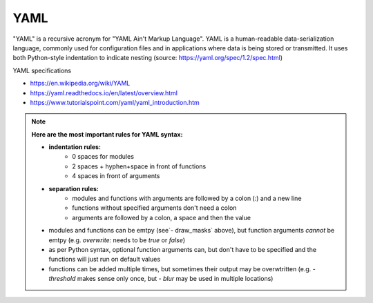 YAML
----

"YAML" is a recursive acronym for "YAML Ain't Markup Language". YAML is a human-readable data-serialization language, commonly used for configuration files and in applications where data is being stored or transmitted. It uses both Python-style indentation to indicate nesting (source: https://yaml.org/spec/1.2/spec.html)

YAML specifications

- https://en.wikipedia.org/wiki/YAML
- https://yaml.readthedocs.io/en/latest/overview.html
- https://www.tutorialspoint.com/yaml/yaml_introduction.htm

.. note::
	**Here are the most important rules for YAML syntax:**

	- **indentation rules:**  
			- 0 spaces for modules
			- 2 spaces + hyphen+space in front of functions 
			- 4 spaces in front of arguments
	- **separation rules:** 
			- modules and functions with arguments are followed by a colon (`:`) and a new line
			- functions without specified arguments don't need a colon 
			- arguments are followed by a colon, a space and then the value
	- modules and functions can be emtpy (see`- draw_masks` above), but function arguments *cannot* be emtpy (e.g. `overwrite:` needs to be `true` or `false`)
	- as per Python syntax, optional function arguments can, but don't have to be specified and the functions will just run on default values
	- functions can be added multiple times, but sometimes their output may be overwtritten (e.g. `- threshold` makes sense only once, but `- blur` may be used in multiple locations)
			